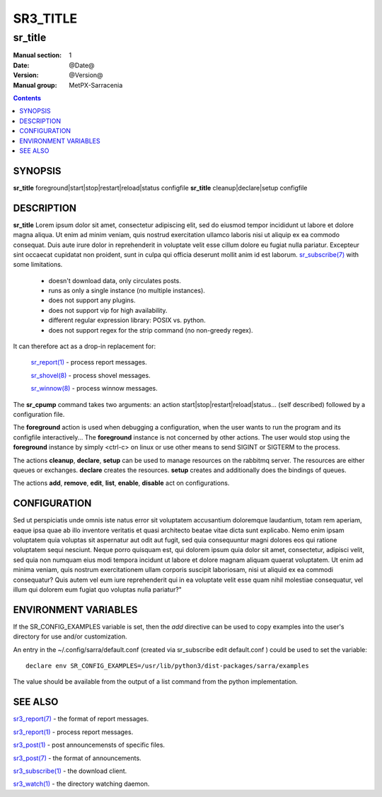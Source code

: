 ==========
 SR3_TITLE 
==========

--------
sr_title
--------

:Manual section: 1 
:Date: @Date@
:Version: @Version@
:Manual group: MetPX-Sarracenia

.. contents::

SYNOPSIS
========

**sr_title** foreground|start|stop|restart|reload|status configfile
**sr_title** cleanup|declare|setup configfile

DESCRIPTION
===========

**sr_title** Lorem ipsum dolor sit amet, consectetur adipiscing elit, sed do 
eiusmod tempor incididunt ut labore et dolore magna aliqua. Ut enim ad minim
veniam, quis nostrud exercitation ullamco laboris nisi ut aliquip ex ea 
commodo consequat. Duis aute irure dolor in reprehenderit in voluptate velit
esse cillum dolore eu fugiat nulla pariatur. Excepteur sint occaecat 
cupidatat non proident, sunt in culpa qui officia deserunt mollit anim id 
est laborum. `sr_subscribe(7) <sr3.1.rst#subscribe>`_ 
with some limitations.  

 - doesn't download data, only circulates posts.
 - runs as only a single instance (no multiple instances). 
 - does not support any plugins.
 - does not support vip for high availability.
 - different regular expression library: POSIX vs. python.
 - does not support regex for the strip command (no non-greedy regex).

It can therefore act as a drop-in replacement for:

   `sr_report(1) <sr3.1.rst#report>`_ - process report messages.

   `sr_shovel(8) <sr3.1.rst#shovel>`_ - process shovel messages.

   `sr_winnow(8) <sr3.1.rst#winnow>`_ - process winnow messages.


The **sr_cpump** command takes two arguments: an action start|stop|restart|reload|status... (self described)
followed by a configuration file.

The **foreground** action is used when debugging a configuration, when the user wants to 
run the program and its configfile interactively...   The **foreground** instance 
is not concerned by other actions.  The user would stop using the **foreground** instance 
by simply <ctrl-c> on linux or use other means to send SIGINT or SIGTERM to the process.

The actions **cleanup**, **declare**, **setup** can be used to manage resources on
the rabbitmq server. The resources are either queues or exchanges. **declare** creates
the resources. **setup** creates and additionally does the bindings of queues.

The actions **add**, **remove**, **edit**, **list**, **enable**, **disable** act
on configurations.

CONFIGURATION
=============

Sed ut perspiciatis unde omnis iste natus error sit voluptatem accusantium 
doloremque laudantium, totam rem aperiam, eaque ipsa quae ab illo inventore 
veritatis et quasi architecto beatae vitae dicta sunt explicabo. Nemo enim
ipsam voluptatem quia voluptas sit aspernatur aut odit aut fugit, sed quia
consequuntur magni dolores eos qui ratione voluptatem sequi nesciunt. Neque
porro quisquam est, qui dolorem ipsum quia dolor sit amet, consectetur, 
adipisci velit, sed quia non numquam eius modi tempora incidunt ut labore 
et dolore magnam aliquam quaerat voluptatem. Ut enim ad minima veniam, quis 
nostrum exercitationem ullam corporis suscipit laboriosam, nisi ut aliquid 
ex ea commodi consequatur? Quis autem vel eum iure reprehenderit qui in ea
voluptate velit esse quam nihil molestiae consequatur, vel illum qui dolorem
eum fugiat quo voluptas nulla pariatur?"




ENVIRONMENT VARIABLES
=====================

If the SR_CONFIG_EXAMPLES variable is set, then the *add* directive can be used
to copy examples into the user's directory for use and/or customization.

An entry in the ~/.config/sarra/default.conf (created via sr_subscribe edit default.conf )
could be used to set the variable::

  declare env SR_CONFIG_EXAMPLES=/usr/lib/python3/dist-packages/sarra/examples

The value should be available from the output of a list command from the python
implementation.

SEE ALSO
========

`sr3_report(7) <sr3.1.rst#report>`_ - the format of report messages.

`sr3_report(1) <sr3.1.rst#report>`_ - process report messages.

`sr3_post(1) <sr3_post.1.rst>`_ - post announcemensts of specific files.

`sr3_post(7) <sr_post.7.rst>`_ - the format of announcements.

`sr3_subscribe(1) <sr3.1.rst#subscribe>`_ - the download client.

`sr3_watch(1) <sr3.1.rst#watch>`_ - the directory watching daemon.
